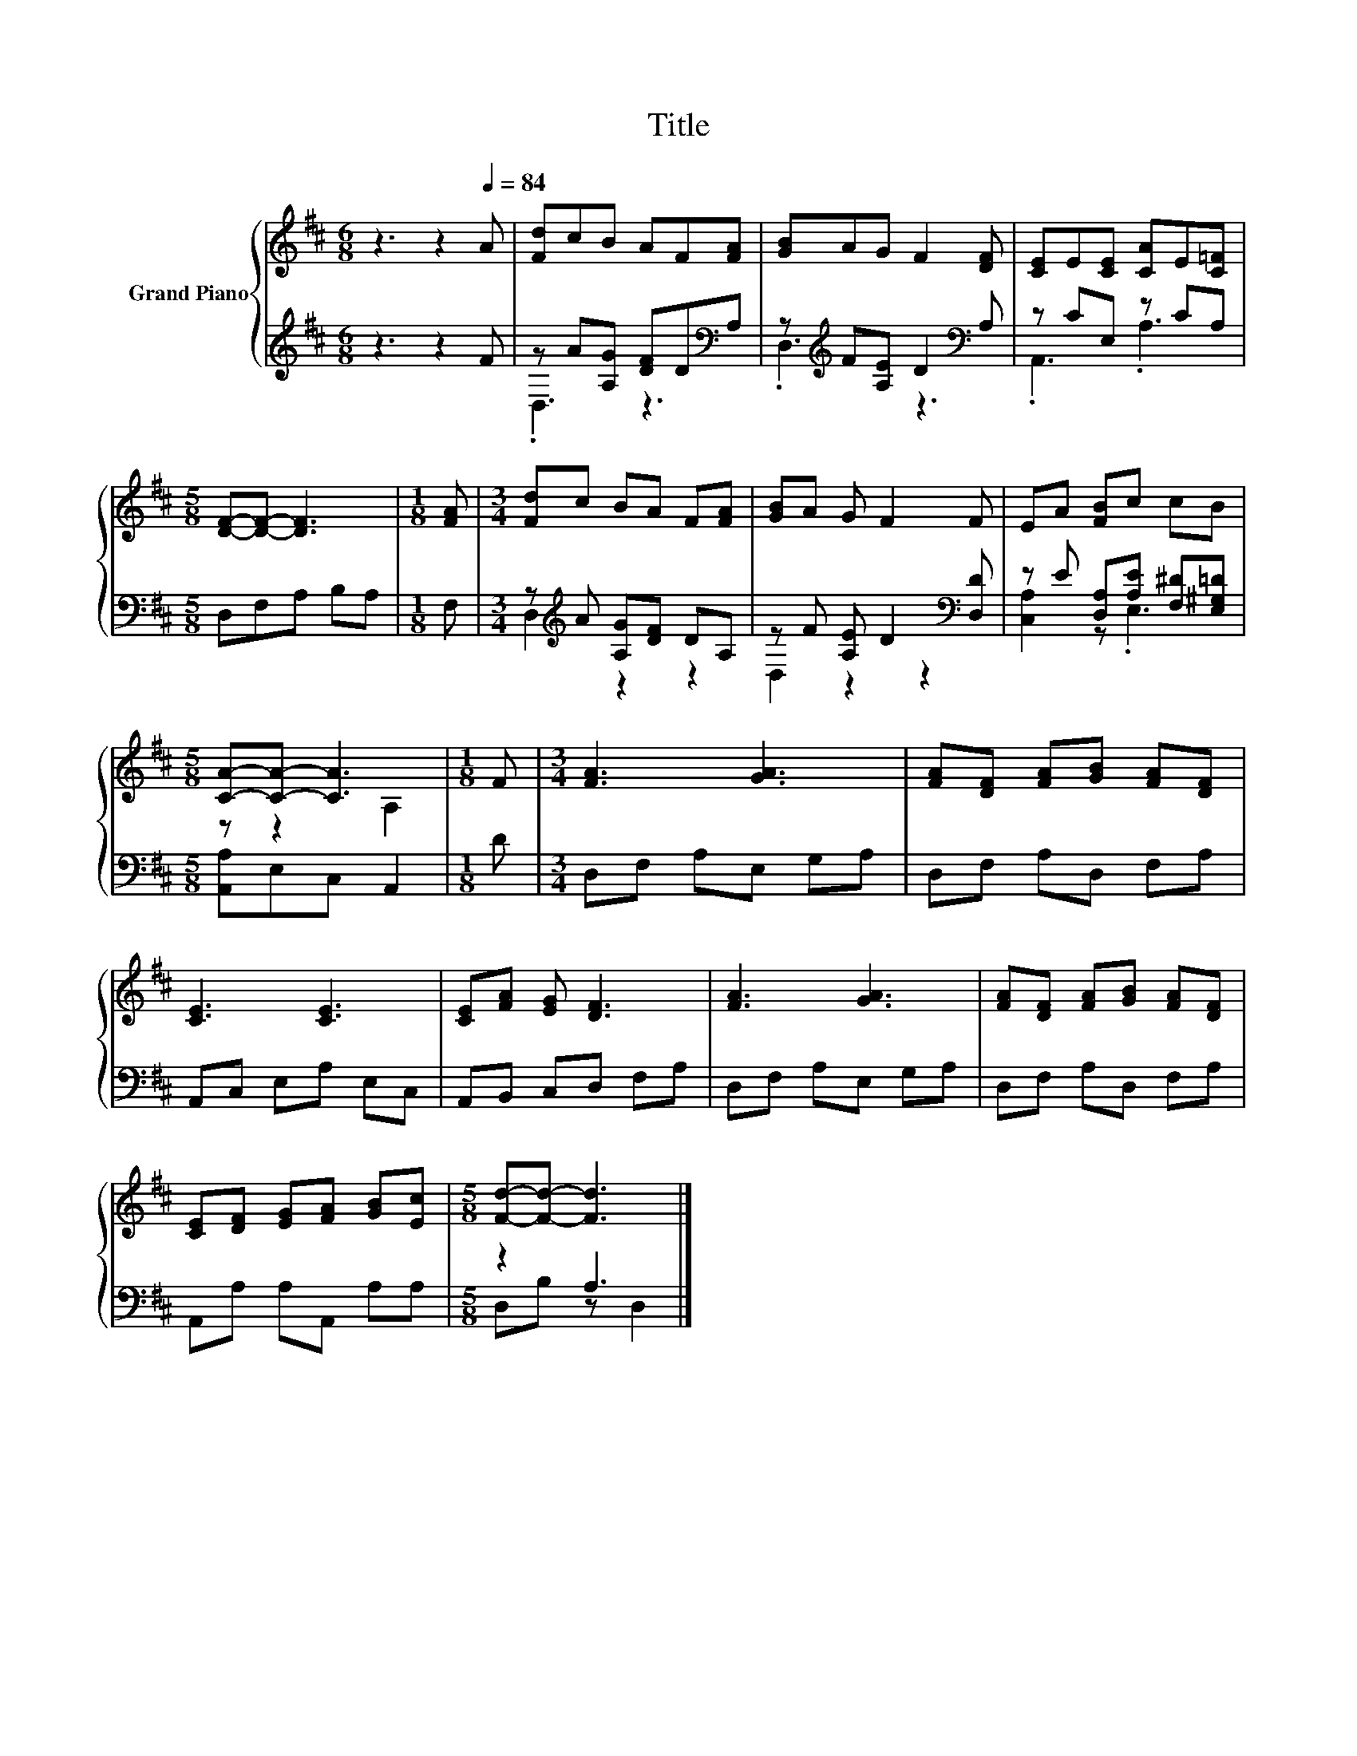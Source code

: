 X:1
T:Title
%%score { ( 1 4 ) | ( 2 3 ) }
L:1/8
M:6/8
K:D
V:1 treble nm="Grand Piano"
V:4 treble 
V:2 treble 
V:3 treble 
V:1
 z3 z2[Q:1/4=84] A | [Fd]cB AF[FA] | [GB]AG F2 [DF] | [CE]E[CE] [CA]E[C=F] | %4
[M:5/8] [DF]-[DF]- [DF]3 |[M:1/8] [FA] |[M:3/4] [Fd]c BA F[FA] | [GB]A G F2 F | EA [FB]c cB | %9
[M:5/8] [CA]-[CA]- [CA]3 |[M:1/8] F |[M:3/4] [FA]3 [GA]3 | [FA][DF] [FA][GB] [FA][DF] | %13
 [CE]3 [CE]3 | [CE][FA] [EG] [DF]3 | [FA]3 [GA]3 | [FA][DF] [FA][GB] [FA][DF] | %17
 [CE][DF] [EG][FA] [GB][Ec] |[M:5/8] [Fd]-[Fd]- [Fd]3 |] %19
V:2
 z3 z2 F | z A[A,G] [DF]D[K:bass]A, | z[K:treble] F[A,E] D2[K:bass] A, | z CE, z CA, | %4
[M:5/8] D,F,A, B,A, |[M:1/8] F, |[M:3/4] z[K:treble] A [A,G][DF] DA, | z F [A,E] D2[K:bass] [D,D] | %8
 z E [D,A,][A,E] [F,^D][E,^G,=D] |[M:5/8] [A,,A,]E,C, A,,2 |[M:1/8] D |[M:3/4] D,F, A,E, G,A, | %12
 D,F, A,D, F,A, | A,,C, E,A, E,C, | A,,B,, C,D, F,A, | D,F, A,E, G,A, | D,F, A,D, F,A, | %17
 A,,A, A,A,, A,A, |[M:5/8] z2 A,3 |] %19
V:3
 x6 | .D,3 z3[K:bass] | .D,3[K:treble] z3[K:bass] | .A,,3 .A,3 |[M:5/8] x5 |[M:1/8] x | %6
[M:3/4] D,2[K:treble] z2 z2 | D,2 z2 z2[K:bass] | [C,A,]2 z .E,3 |[M:5/8] x5 |[M:1/8] x | %11
[M:3/4] x6 | x6 | x6 | x6 | x6 | x6 | x6 |[M:5/8] D,B, z D,2 |] %19
V:4
 x6 | x6 | x6 | x6 |[M:5/8] x5 |[M:1/8] x |[M:3/4] x6 | x6 | x6 |[M:5/8] z z2 A,2 |[M:1/8] x | %11
[M:3/4] x6 | x6 | x6 | x6 | x6 | x6 | x6 |[M:5/8] x5 |] %19

